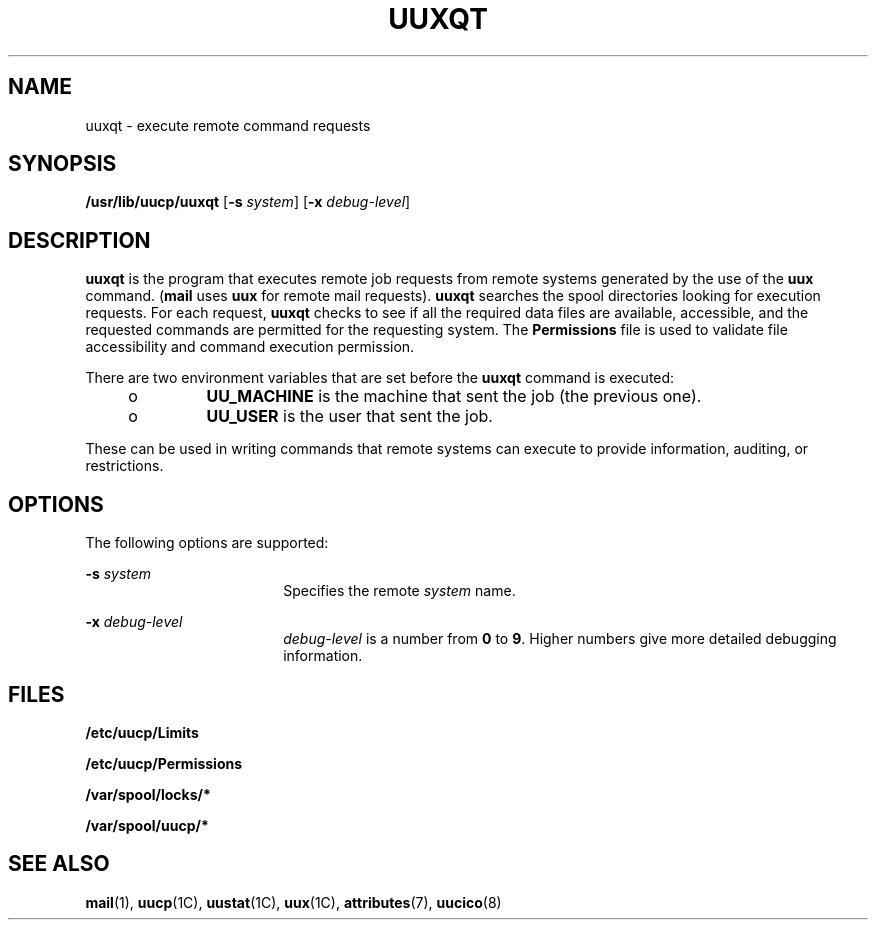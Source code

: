 '\" te
.\"  Copyright 1989 AT&T  Copyright (c) 1997 Sun Microsystems, Inc.  All Rights Reserved.
.\" The contents of this file are subject to the terms of the Common Development and Distribution License (the "License").  You may not use this file except in compliance with the License.
.\" You can obtain a copy of the license at usr/src/OPENSOLARIS.LICENSE or http://www.opensolaris.org/os/licensing.  See the License for the specific language governing permissions and limitations under the License.
.\" When distributing Covered Code, include this CDDL HEADER in each file and include the License file at usr/src/OPENSOLARIS.LICENSE.  If applicable, add the following below this CDDL HEADER, with the fields enclosed by brackets "[]" replaced with your own identifying information: Portions Copyright [yyyy] [name of copyright owner]
.TH UUXQT 8 "May 19, 1993"
.SH NAME
uuxqt \- execute remote command requests
.SH SYNOPSIS
.LP
.nf
\fB/usr/lib/uucp/uuxqt\fR [\fB-s\fR \fIsystem\fR] [\fB-x\fR \fIdebug-level\fR]
.fi

.SH DESCRIPTION
.sp
.LP
\fBuuxqt\fR is the program that executes remote job requests from remote
systems generated by the use of the \fBuux\fR command. (\fBmail\fR uses
\fBuux\fR for remote mail requests). \fBuuxqt\fR searches the spool directories
looking for execution requests. For each request, \fBuuxqt\fR checks to see if
all the required data files are available, accessible, and the requested
commands are permitted for the requesting system. The \fBPermissions\fR file is
used to validate file accessibility and command execution permission.
.sp
.LP
There are two environment variables that are set before the \fBuuxqt\fR command
is executed:
.RS +4
.TP
.ie t \(bu
.el o
\fBUU_MACHINE\fR is the machine that sent the job (the previous one).
.RE
.RS +4
.TP
.ie t \(bu
.el o
\fBUU_USER\fR is the user that sent the job.
.RE
.sp
.LP
These can be used in writing commands that remote systems can execute to
provide information, auditing, or restrictions.
.SH OPTIONS
.sp
.LP
The following options are supported:
.sp
.ne 2
.na
\fB\fB-s\fR\fI system\fR\fR
.ad
.RS 18n
Specifies the remote \fIsystem\fR name.
.RE

.sp
.ne 2
.na
\fB\fB-x\fR\fI debug-level\fR\fR
.ad
.RS 18n
\fIdebug-level\fR is a number from \fB0\fR to \fB9\fR. Higher numbers give more
detailed debugging information.
.RE

.SH FILES
.sp
.ne 2
.na
\fB\fB/etc/uucp/Limits\fR\fR
.ad
.RS 25n

.RE

.sp
.ne 2
.na
\fB\fB/etc/uucp/Permissions\fR\fR
.ad
.RS 25n

.RE

.sp
.ne 2
.na
\fB\fB/var/spool/locks/*\fR\fR
.ad
.RS 25n

.RE

.sp
.ne 2
.na
\fB\fB/var/spool/uucp/*\fR\fR
.ad
.RS 25n

.RE

.SH SEE ALSO
.sp
.LP
\fBmail\fR(1),
\fBuucp\fR(1C),
\fBuustat\fR(1C),
\fBuux\fR(1C),
\fBattributes\fR(7),
\fBuucico\fR(8)
